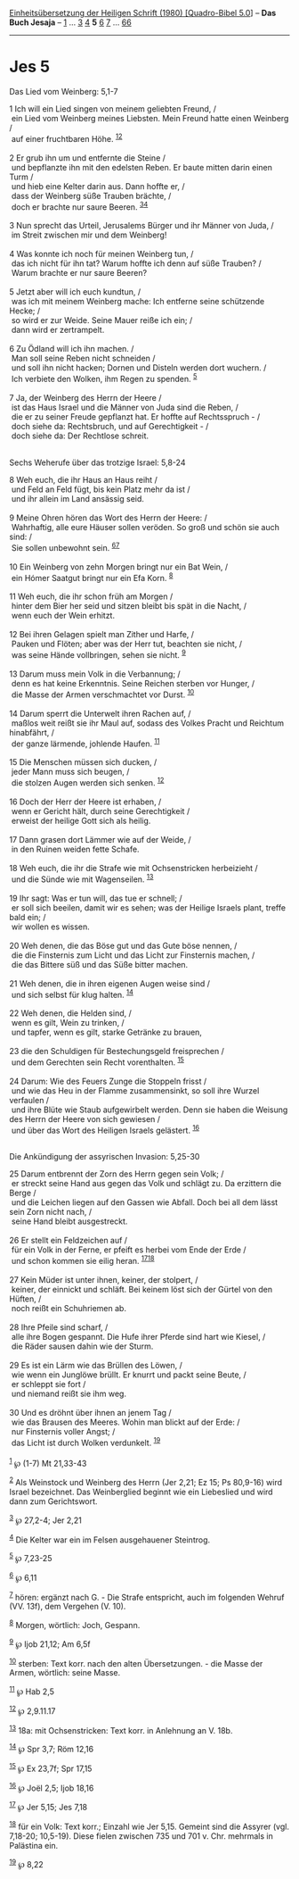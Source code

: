 :PROPERTIES:
:ID:       e51db3b8-01e5-4071-b5fc-05762695f219
:END:
<<navbar>>
[[../index.html][Einheitsübersetzung der Heiligen Schrift (1980)
[Quadro-Bibel 5.0]]] -- *Das Buch Jesaja* -- [[file:Jes_1.html][1]] ...
[[file:Jes_3.html][3]] [[file:Jes_4.html][4]] *5* [[file:Jes_6.html][6]]
[[file:Jes_7.html][7]] ... [[file:Jes_66.html][66]]

--------------

* Jes 5
  :PROPERTIES:
  :CUSTOM_ID: jes-5
  :END:

<<verses>>

<<v1>>
**** Das Lied vom Weinberg: 5,1-7
     :PROPERTIES:
     :CUSTOM_ID: das-lied-vom-weinberg-51-7
     :END:
1 Ich will ein Lied singen von meinem geliebten Freund, /\\
 ein Lied vom Weinberg meines Liebsten. Mein Freund hatte einen Weinberg
/\\
 auf einer fruchtbaren Höhe. ^{[[#fn1][1]][[#fn2][2]]}\\
\\

<<v2>>
2 Er grub ihn um und entfernte die Steine /\\
 und bepflanzte ihn mit den edelsten Reben. Er baute mitten darin einen
Turm /\\
 und hieb eine Kelter darin aus. Dann hoffte er, /\\
 dass der Weinberg süße Trauben brächte, /\\
 doch er brachte nur saure Beeren. ^{[[#fn3][3]][[#fn4][4]]}\\
\\

<<v3>>
3 Nun sprecht das Urteil, Jerusalems Bürger und ihr Männer von Juda, /\\
 im Streit zwischen mir und dem Weinberg!\\
\\

<<v4>>
4 Was konnte ich noch für meinen Weinberg tun, /\\
 das ich nicht für ihn tat? Warum hoffte ich denn auf süße Trauben? /\\
 Warum brachte er nur saure Beeren?\\
\\

<<v5>>
5 Jetzt aber will ich euch kundtun, /\\
 was ich mit meinem Weinberg mache: Ich entferne seine schützende Hecke;
/\\
 so wird er zur Weide. Seine Mauer reiße ich ein; /\\
 dann wird er zertrampelt.\\
\\

<<v6>>
6 Zu Ödland will ich ihn machen. /\\
 Man soll seine Reben nicht schneiden /\\
 und soll ihn nicht hacken; Dornen und Disteln werden dort wuchern. /\\
 Ich verbiete den Wolken, ihm Regen zu spenden. ^{[[#fn5][5]]}\\
\\

<<v7>>
7 Ja, der Weinberg des Herrn der Heere /\\
 ist das Haus Israel und die Männer von Juda sind die Reben, /\\
 die er zu seiner Freude gepflanzt hat. Er hoffte auf Rechtsspruch - /\\
 doch siehe da: Rechtsbruch, und auf Gerechtigkeit - /\\
 doch siehe da: Der Rechtlose schreit.\\
\\

<<v8>>
**** Sechs Weherufe über das trotzige Israel: 5,8-24
     :PROPERTIES:
     :CUSTOM_ID: sechs-weherufe-über-das-trotzige-israel-58-24
     :END:
8 Weh euch, die ihr Haus an Haus reiht /\\
 und Feld an Feld fügt, bis kein Platz mehr da ist /\\
 und ihr allein im Land ansässig seid.\\
\\

<<v9>>
9 Meine Ohren hören das Wort des Herrn der Heere: /\\
 Wahrhaftig, alle eure Häuser sollen veröden. So groß und schön sie auch
sind: /\\
 Sie sollen unbewohnt sein. ^{[[#fn6][6]][[#fn7][7]]}\\
\\

<<v10>>
10 Ein Weinberg von zehn Morgen bringt nur ein Bat Wein, /\\
 ein Hómer Saatgut bringt nur ein Efa Korn. ^{[[#fn8][8]]}\\
\\

<<v11>>
11 Weh euch, die ihr schon früh am Morgen /\\
 hinter dem Bier her seid und sitzen bleibt bis spät in die Nacht, /\\
 wenn euch der Wein erhitzt.\\
\\

<<v12>>
12 Bei ihren Gelagen spielt man Zither und Harfe, /\\
 Pauken und Flöten; aber was der Herr tut, beachten sie nicht, /\\
 was seine Hände vollbringen, sehen sie nicht. ^{[[#fn9][9]]}\\
\\

<<v13>>
13 Darum muss mein Volk in die Verbannung; /\\
 denn es hat keine Erkenntnis. Seine Reichen sterben vor Hunger, /\\
 die Masse der Armen verschmachtet vor Durst. ^{[[#fn10][10]]}\\
\\

<<v14>>
14 Darum sperrt die Unterwelt ihren Rachen auf, /\\
 maßlos weit reißt sie ihr Maul auf, sodass des Volkes Pracht und
Reichtum hinabfährt, /\\
 der ganze lärmende, johlende Haufen. ^{[[#fn11][11]]}\\
\\

<<v15>>
15 Die Menschen müssen sich ducken, /\\
 jeder Mann muss sich beugen, /\\
 die stolzen Augen werden sich senken. ^{[[#fn12][12]]}\\
\\

<<v16>>
16 Doch der Herr der Heere ist erhaben, /\\
 wenn er Gericht hält, durch seine Gerechtigkeit /\\
 erweist der heilige Gott sich als heilig.\\
\\

<<v17>>
17 Dann grasen dort Lämmer wie auf der Weide, /\\
 in den Ruinen weiden fette Schafe.\\
\\

<<v18>>
18 Weh euch, die ihr die Strafe wie mit Ochsenstricken herbeizieht /\\
 und die Sünde wie mit Wagenseilen. ^{[[#fn13][13]]}\\
\\

<<v19>>
19 Ihr sagt: Was er tun will, das tue er schnell; /\\
 er soll sich beeilen, damit wir es sehen; was der Heilige Israels
plant, treffe bald ein; /\\
 wir wollen es wissen.\\
\\

<<v20>>
20 Weh denen, die das Böse gut und das Gute böse nennen, /\\
 die die Finsternis zum Licht und das Licht zur Finsternis machen, /\\
 die das Bittere süß und das Süße bitter machen.\\
\\

<<v21>>
21 Weh denen, die in ihren eigenen Augen weise sind /\\
 und sich selbst für klug halten. ^{[[#fn14][14]]}\\
\\

<<v22>>
22 Weh denen, die Helden sind, /\\
 wenn es gilt, Wein zu trinken, /\\
 und tapfer, wenn es gilt, starke Getränke zu brauen,\\
\\

<<v23>>
23 die den Schuldigen für Bestechungsgeld freisprechen /\\
 und dem Gerechten sein Recht vorenthalten. ^{[[#fn15][15]]}\\
\\

<<v24>>
24 Darum: Wie des Feuers Zunge die Stoppeln frisst /\\
 und wie das Heu in der Flamme zusammensinkt, so soll ihre Wurzel
verfaulen /\\
 und ihre Blüte wie Staub aufgewirbelt werden. Denn sie haben die
Weisung des Herrn der Heere von sich gewiesen /\\
 und über das Wort des Heiligen Israels gelästert. ^{[[#fn16][16]]}\\
\\

<<v25>>
**** Die Ankündigung der assyrischen Invasion: 5,25-30
     :PROPERTIES:
     :CUSTOM_ID: die-ankündigung-der-assyrischen-invasion-525-30
     :END:
25 Darum entbrennt der Zorn des Herrn gegen sein Volk; /\\
 er streckt seine Hand aus gegen das Volk und schlägt zu. Da erzittern
die Berge /\\
 und die Leichen liegen auf den Gassen wie Abfall. Doch bei all dem
lässt sein Zorn nicht nach, /\\
 seine Hand bleibt ausgestreckt.\\
\\

<<v26>>
26 Er stellt ein Feldzeichen auf /\\
 für ein Volk in der Ferne, er pfeift es herbei vom Ende der Erde /\\
 und schon kommen sie eilig heran. ^{[[#fn17][17]][[#fn18][18]]}\\
\\

<<v27>>
27 Kein Müder ist unter ihnen, keiner, der stolpert, /\\
 keiner, der einnickt und schläft. Bei keinem löst sich der Gürtel von
den Hüften, /\\
 noch reißt ein Schuhriemen ab.\\
\\

<<v28>>
28 Ihre Pfeile sind scharf, /\\
 alle ihre Bogen gespannt. Die Hufe ihrer Pferde sind hart wie Kiesel,
/\\
 die Räder sausen dahin wie der Sturm.\\
\\

<<v29>>
29 Es ist ein Lärm wie das Brüllen des Löwen, /\\
 wie wenn ein Junglöwe brüllt. Er knurrt und packt seine Beute, /\\
 er schleppt sie fort /\\
 und niemand reißt sie ihm weg.\\
\\

<<v30>>
30 Und es dröhnt über ihnen an jenem Tag /\\
 wie das Brausen des Meeres. Wohin man blickt auf der Erde: /\\
 nur Finsternis voller Angst; /\\
 das Licht ist durch Wolken verdunkelt. ^{[[#fn19][19]]}\\
\\

^{[[#fnm1][1]]} ℘ (1-7) Mt 21,33-43

^{[[#fnm2][2]]} Als Weinstock und Weinberg des Herrn (Jer 2,21; Ez 15;
Ps 80,9-16) wird Israel bezeichnet. Das Weinberglied beginnt wie ein
Liebeslied und wird dann zum Gerichtswort.

^{[[#fnm3][3]]} ℘ 27,2-4; Jer 2,21

^{[[#fnm4][4]]} Die Kelter war ein im Felsen ausgehauener Steintrog.

^{[[#fnm5][5]]} ℘ 7,23-25

^{[[#fnm6][6]]} ℘ 6,11

^{[[#fnm7][7]]} hören: ergänzt nach G. - Die Strafe entspricht, auch im
folgenden Wehruf (VV. 13f), dem Vergehen (V. 10).

^{[[#fnm8][8]]} Morgen, wörtlich: Joch, Gespann.

^{[[#fnm9][9]]} ℘ Ijob 21,12; Am 6,5f

^{[[#fnm10][10]]} sterben: Text korr. nach den alten Übersetzungen. -
die Masse der Armen, wörtlich: seine Masse.

^{[[#fnm11][11]]} ℘ Hab 2,5

^{[[#fnm12][12]]} ℘ 2,9.11.17

^{[[#fnm13][13]]} 18a: mit Ochsenstricken: Text korr. in Anlehnung an V.
18b.

^{[[#fnm14][14]]} ℘ Spr 3,7; Röm 12,16

^{[[#fnm15][15]]} ℘ Ex 23,7f; Spr 17,15

^{[[#fnm16][16]]} ℘ Joël 2,5; Ijob 18,16

^{[[#fnm17][17]]} ℘ Jer 5,15; Jes 7,18

^{[[#fnm18][18]]} für ein Volk: Text korr.; Einzahl wie Jer 5,15.
Gemeint sind die Assyrer (vgl. 7,18-20; 10,5-19). Diese fielen zwischen
735 und 701 v. Chr. mehrmals in Palästina ein.

^{[[#fnm19][19]]} ℘ 8,22
